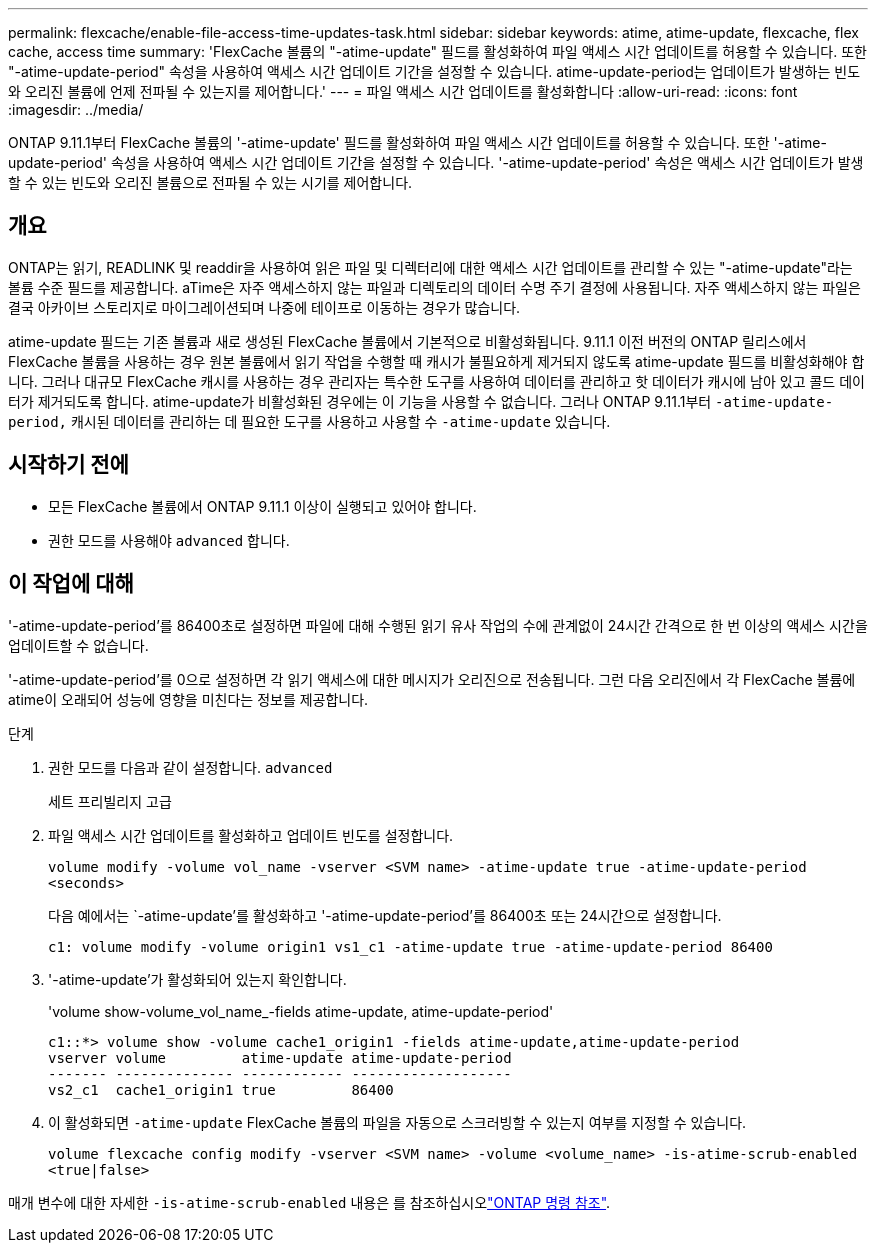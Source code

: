 ---
permalink: flexcache/enable-file-access-time-updates-task.html 
sidebar: sidebar 
keywords: atime, atime-update, flexcache, flex cache, access time 
summary: 'FlexCache 볼륨의 "-atime-update" 필드를 활성화하여 파일 액세스 시간 업데이트를 허용할 수 있습니다. 또한 "-atime-update-period" 속성을 사용하여 액세스 시간 업데이트 기간을 설정할 수 있습니다. atime-update-period는 업데이트가 발생하는 빈도와 오리진 볼륨에 언제 전파될 수 있는지를 제어합니다.' 
---
= 파일 액세스 시간 업데이트를 활성화합니다
:allow-uri-read: 
:icons: font
:imagesdir: ../media/


[role="lead"]
ONTAP 9.11.1부터 FlexCache 볼륨의 '-atime-update' 필드를 활성화하여 파일 액세스 시간 업데이트를 허용할 수 있습니다. 또한 '-atime-update-period' 속성을 사용하여 액세스 시간 업데이트 기간을 설정할 수 있습니다. '-atime-update-period' 속성은 액세스 시간 업데이트가 발생할 수 있는 빈도와 오리진 볼륨으로 전파될 수 있는 시기를 제어합니다.



== 개요

ONTAP는 읽기, READLINK 및 readdir을 사용하여 읽은 파일 및 디렉터리에 대한 액세스 시간 업데이트를 관리할 수 있는 "-atime-update"라는 볼륨 수준 필드를 제공합니다. aTime은 자주 액세스하지 않는 파일과 디렉토리의 데이터 수명 주기 결정에 사용됩니다. 자주 액세스하지 않는 파일은 결국 아카이브 스토리지로 마이그레이션되며 나중에 테이프로 이동하는 경우가 많습니다.

atime-update 필드는 기존 볼륨과 새로 생성된 FlexCache 볼륨에서 기본적으로 비활성화됩니다. 9.11.1 이전 버전의 ONTAP 릴리스에서 FlexCache 볼륨을 사용하는 경우 원본 볼륨에서 읽기 작업을 수행할 때 캐시가 불필요하게 제거되지 않도록 atime-update 필드를 비활성화해야 합니다. 그러나 대규모 FlexCache 캐시를 사용하는 경우 관리자는 특수한 도구를 사용하여 데이터를 관리하고 핫 데이터가 캐시에 남아 있고 콜드 데이터가 제거되도록 합니다. atime-update가 비활성화된 경우에는 이 기능을 사용할 수 없습니다. 그러나 ONTAP 9.11.1부터 `-atime-update-period,` 캐시된 데이터를 관리하는 데 필요한 도구를 사용하고 사용할 수 `-atime-update` 있습니다.



== 시작하기 전에

* 모든 FlexCache 볼륨에서 ONTAP 9.11.1 이상이 실행되고 있어야 합니다.
* 권한 모드를 사용해야 `advanced` 합니다.




== 이 작업에 대해

'-atime-update-period'를 86400초로 설정하면 파일에 대해 수행된 읽기 유사 작업의 수에 관계없이 24시간 간격으로 한 번 이상의 액세스 시간을 업데이트할 수 없습니다.

'-atime-update-period'를 0으로 설정하면 각 읽기 액세스에 대한 메시지가 오리진으로 전송됩니다. 그런 다음 오리진에서 각 FlexCache 볼륨에 atime이 오래되어 성능에 영향을 미친다는 정보를 제공합니다.

.단계
. 권한 모드를 다음과 같이 설정합니다. `advanced`
+
세트 프리빌리지 고급

. 파일 액세스 시간 업데이트를 활성화하고 업데이트 빈도를 설정합니다.
+
`volume modify -volume vol_name -vserver <SVM name> -atime-update true -atime-update-period <seconds>`

+
다음 예에서는 `-atime-update'를 활성화하고 '-atime-update-period'를 86400초 또는 24시간으로 설정합니다.

+
[listing]
----
c1: volume modify -volume origin1 vs1_c1 -atime-update true -atime-update-period 86400
----
. '-atime-update'가 활성화되어 있는지 확인합니다.
+
'volume show-volume_vol_name_-fields atime-update, atime-update-period'

+
[listing]
----
c1::*> volume show -volume cache1_origin1 -fields atime-update,atime-update-period
vserver volume         atime-update atime-update-period
------- -------------- ------------ -------------------
vs2_c1  cache1_origin1 true         86400
----
. 이 활성화되면 `-atime-update` FlexCache 볼륨의 파일을 자동으로 스크러빙할 수 있는지 여부를 지정할 수 있습니다.
+
`volume flexcache config modify -vserver <SVM name> -volume <volume_name> -is-atime-scrub-enabled <true|false>`



매개 변수에 대한 자세한 `-is-atime-scrub-enabled` 내용은 를 참조하십시오link:https://docs.netapp.com/us-en/ontap-cli/volume-flexcache-config-modify.html#parameters["ONTAP 명령 참조"^].
